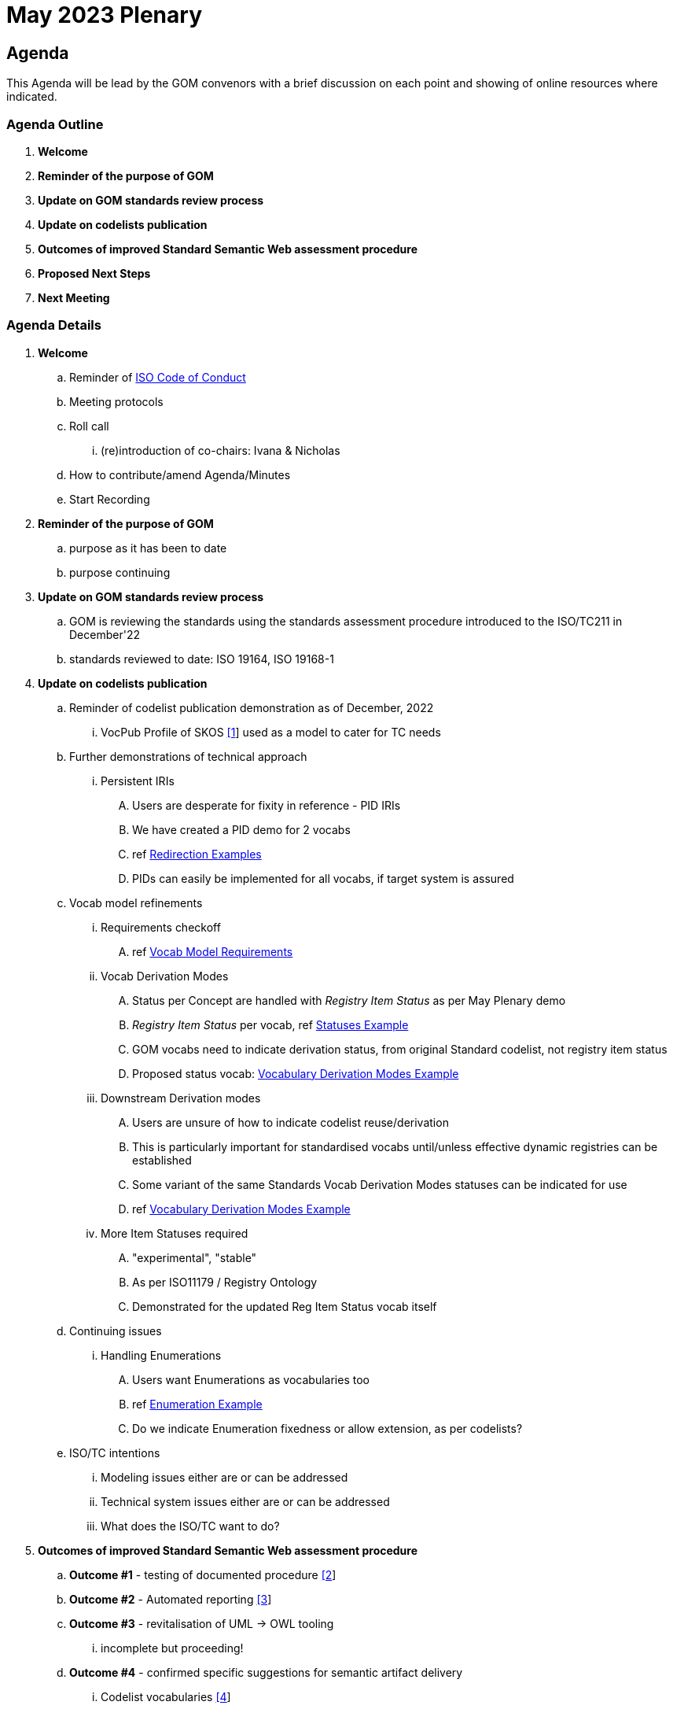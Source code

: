 = May 2023 Plenary 

== Agenda

This Agenda will be lead by the GOM convenors with a brief discussion on each point and showing of online resources where indicated.

=== Agenda Outline

. *Welcome*
. *Reminder of the purpose of GOM*
. *Update on GOM standards review process*
. *Update on codelists publication*
. *Outcomes of improved Standard Semantic Web assessment procedure*
. *Proposed Next Steps*
. *Next Meeting*

=== Agenda Details

. *Welcome*
.. Reminder of https://www.iso.org/publication/PUB100397.html[ISO Code of Conduct]
.. Meeting protocols
.. Roll call
... (re)introduction of co-chairs: Ivana & Nicholas
.. How to contribute/amend Agenda/Minutes
.. Start Recording
. *Reminder of the purpose of GOM*
.. purpose as it has been to date
.. purpose continuing
. *Update on GOM standards review process*
.. GOM is reviewing the standards using the standards assessment procedure introduced to the ISO/TC211 in December'22 
.. standards reviewed to date: ISO 19164, ISO 19168-1
. *Update on codelists publication*
.. Reminder of codelist publication demonstration as of December, 2022
... VocPub Profile of SKOS https://iso-tc211.github.io/GOM/vocab-profile/[[1]] used as a model to cater for TC needs
.. Further demonstrations of technical approach
... Persistent IRIs
.... Users are desperate for fixity in reference - PID IRIs
.... We have created a PID demo for 2 vocabs
.... ref <<Redirection Examples>>
.... PIDs can easily be implemented for all vocabs, if target system is assured
.. Vocab model refinements
... Requirements checkoff
.... ref <<Vocab Model Requirements>>
... Vocab Derivation Modes
.... Status per Concept are handled with _Registry Item Status_ as per May Plenary demo
.... _Registry Item Status_ per vocab, ref <<Statuses Example>>
.... GOM vocabs need to indicate derivation status, from original Standard codelist, not registry item status
.... Proposed status vocab: <<Vocabulary Derivation Modes Example>>
... Downstream Derivation modes
.... Users are unsure of how to indicate codelist reuse/derivation
.... This is particularly important for standardised vocabs until/unless effective dynamic registries can be established
.... Some variant of the same Standards Vocab Derivation Modes statuses can be indicated for use
.... ref <<Vocabulary Derivation Modes Example>>
... More Item Statuses required
.... "experimental", "stable"
.... As per ISO11179 / Registry Ontology
.... Demonstrated for the updated Reg Item Status vocab itself
.. Continuing issues
... Handling Enumerations
.... Users want Enumerations as vocabularies too
.... ref <<Enumeration Example>>
.... Do we indicate Enumeration fixedness or allow extension, as per codelists?
.. ISO/TC intentions
... Modeling issues either are or can be addressed
... Technical system issues either are or can be addressed
... What does the ISO/TC want to do?
. *Outcomes of improved Standard Semantic Web assessment procedure*
.. *Outcome #1* - testing of documented procedure https://iso-tc211.github.io/GOM/standards-assessment/[[2]]
.. *Outcome #2* - Automated reporting https://iso-tc211.github.io/GOM/standards-assessment/reports/[[3]]
.. *Outcome #3* - revitalisation of UML -> OWL tooling
... incomplete but proceeding!
.. *Outcome #4* - confirmed specific suggestions for semantic artifact delivery
... Codelist vocabularies http://iso.kurrawong.net/vocab[[4]]
... Ontologies https://github.com/ISO-TC211/GOM/tree/master/isotc211_GOM_harmonizedOntology[[5]]
.. *Proposal:* (from May Plenary) A Bibliography for TC211 in Semantic Web form
. *Proposed Next Steps*
.. Codelists
... Formalise Vocab model Requirements and handling
... Establish and cater for Enumeration requirements in Vocab model
.. Semantic Assessment
... Formally review several more standards
... Complete the revitalisation of UML -> OWL tooling
... Create/reuse a demo Bibliography for TC211 in Semantic Web form
. *Next Meeting*
.. When
.. Proposed Agenda

[1] https://iso-tc211.github.io/GOM/vocab-profile/

[2] https://iso-tc211.github.io/GOM/standards-assessment/

[3] https://iso-tc211.github.io/GOM/standards-assessment/reports/

[4] http://iso.kurrawong.net/vocab

[5] https://github.com/ISO-TC211/GOM/tree/master/isotc211_GOM_harmonizedOntology

[6] https://github.com/ISO-TC211/GOM/tree/master/standards-assessment/reports

== Vocab Model Requirements

These are Requirements _not_ already catered for by the https://iso-tc211.github.io/GOM/vocab-profile/specification.html[ISO SKOS Vocabulary Profile]:
|===
| ID | Requirement | Model elements

| New 1 | Vocabularies must indicate their status with respect to differences from the original list of Concepts in their defining standard | Use of a derivation status marker at the `ConceptScheme` level
| New 2 | Vocabularies and Concepts must indicate their initial definition, reuse and any altered definitions in Standards' versions | Extended use of `rdfs:isDefinedBy` & versioning properties
| New 3 | Enumerations must be differentiated from Codelists at the vocabulary level | Subclass or status marker for `ConceptScheme`
|===

== Examples

=== Redirection Examples

|===
| Item | PID IRI | Notes

3+| *Role Codes*
| Role Codes codelist | https://iso.dev.kurrawong.ai/v/vocab/ns2:CI_RoleCode[http://def.isotc211.org/iso19115/-1/2018/ CitationAndResponsiblePartyInformation/code/CI_RoleCode] |
| Role Codes _author_ code | https://iso.dev.kurrawong.ai/v/vocab/ns2:CI_RoleCode/c_rlcd:author[http://def.isotc211.org/iso19115/-1/2018/ CitationAndResponsiblePartyInformation/code/CI_RoleCode/author] |
3+| *Item Status*
| Item Status codelist | https://iso.dev.kurrawong.ai/v/vocab/code:RE_ItemStatus[http://def.isotc211.org/iso19135/-1/2015/CoreModel/code/RE_ItemStatus] |
| Item Status _addition_ code | https://iso.dev.kurrawong.ai/v/vocab/code:RE_ItemStatus/r_tmstts:addition[http://def.isotc211.org/iso19135/-1/2015/CoreModel/code/RE_ItemStatus/addition] |
3+| *Profiles & Formats*
| Role Codes _author_ via profile, default | https://api.iso.dev.kurrawong.ai/v/vocab/ns2:CI_RoleCode?_profile=prfl:vocpub&_mediatype=application/rdf%20xml[http://def.isotc211.org/iso19115/-1/2018/ CitationAndResponsiblePartyInformation/code/CI_RoleCode/author?_profile=vocpub] | any and multiple profiles can be implemented, if we have the data
| Role Codes _author_ Alternate profiles listing  | https://iso.dev.kurrawong.ai/v/vocab/ns2:CI_RoleCode?_profile=alt[http://def.isotc211.org/iso19115/-1/2018/ CitationAndResponsiblePartyInformation/code/CI_RoleCode/author?_profile=alt] | any and multiple profiles can be implemented, if we have the data
| A05 vocabulary profiles | http://vocab.nerc.ac.uk/collection/A05/current/?_profile=alt | Note the non-RDF profiles, e.g. http://vocab.nerc.ac.uk/collection/A05/current/?_profile=dd&_mediatype=application/json[dd]
| Role Codes _author_ via profile & format  | https://api.iso.dev.kurrawong.ai/v/vocab/ns2:CI_RoleCode?_profile=prfl:vocpub&_mediatype=application/ld%20json[http://def.isotc211.org/iso19115/-1/2018/ CitationAndResponsiblePartyInformation/code/CI_RoleCode/author?_profile=vocpub&_mediatype=application/ld+json] |
|===

=== Statuses Example

.Vocabularies from the Geological Survey of South Australia showing per-vocab status https://gssa-prez-linux-web-app.azurewebsites.net/vocab/[GSSA Vocabs]
image::files/vocab-statuses.png[]

* Here the status of vocabularies within a register using https://linked.data.gov.au/def/reg-statuses[an extension] of http://def.isotc211.org/iso19135/-1/2015/CoreModel/code/RE_ItemStatus [ISO19135 _Item Status_ codes] are shown.
* GOM Semantic Web vocabularies need to indicate derivation status, not registered item status

=== Vocabulary Derivation Modes Example

From https://gssa-prez-linux-web-app.azurewebsites.net/vocab/vocab-derivation-modes[GSSA's Vocabulary Derivation Modes vocabulary]:

.The current modes listed in the https://gssa-prez-linux-web-app.azurewebsites.net/vocab/vocab-derivation-modes[Vocab Derivation Modes] vocabulary
image::files/derivation-modes.png[]

=== Enumeration Example

.Part of an Enumeration from ISO19115, re-implemented as a SKOS vocab at https://gssa-prez-linux-web-app.azurewebsites.net/vocab/topic-categories[GSSA Topic Categories]
image::files/enumerations.png[]


== TODO for plenary:

Nick:

* produce OWL for each assesed Standard
** on the Azure VM
** ensure I do 19157-1
** see the source fo Jean's script
** Ivana to indicate whether others are ready
* turn back on the vocab server
** use old web address of iso.kurrawong.net
** ensure two demo vocabs work
* list ISO vocabs with derivation status, as per GSSA
** these will be auto displayed in Prez at iso.kurrawong.net

Ivana:

* update Standards Assessment at https://github.com/ISO-TC211/GOM/tree/master/standards-assessment
* check status of reviewed standards for OWL production: 
